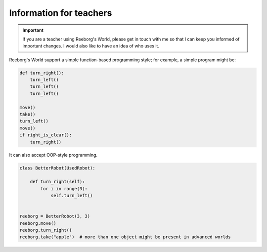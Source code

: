 Information for teachers
========================

.. important::

    If you are a teacher using Reeborg's World, please get in touch with me
    so that I can keep you informed of important changes.  I would also
    like to have an idea of who uses it.



Reeborg's World support a simple function-based programming style; for
example, a simple program might be:

.. code-block:: python

    def turn_right():
        turn_left()
        turn_left()
        turn_left()

    move()
    take()
    turn_left()
    move()
    if right_is_clear():
        turn_right()

It can also accept OOP-style programming.

.. code-block:: python

    class BetterRobot(UsedRobot):

        def turn_right(self):
            for i in range(3):
                self.turn_left()


    reeborg = BetterRobot(3, 3)
    reeborg.move()
    reeborg.turn_right()
    reeborg.take("apple")  # more than one object might be present in advanced worlds


.. todo::

   more to come ...
